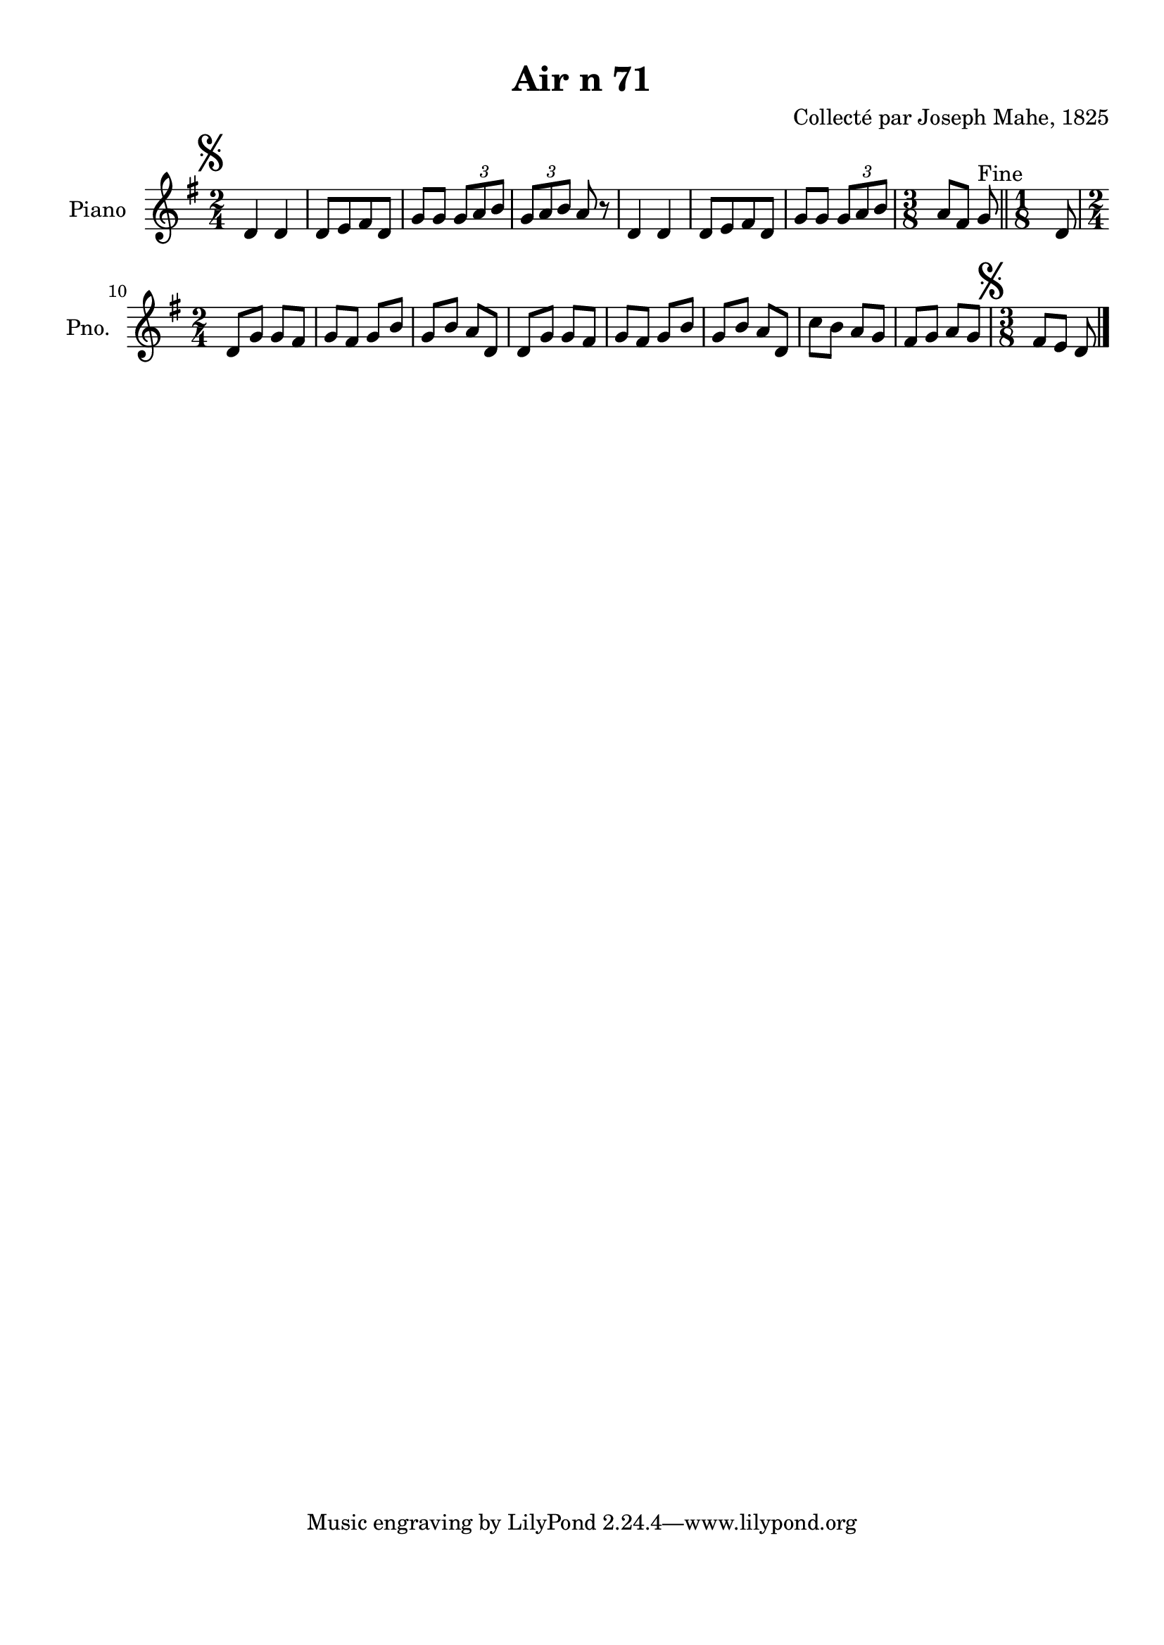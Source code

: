 \version "2.22.2"
% automatically converted by musicxml2ly from Air_n_71_g.musicxml
\pointAndClickOff

\header {
    title =  "Air n 71"
    composer =  "Collecté par Joseph Mahe, 1825"
    encodingsoftware =  "MuseScore 2.2.1"
    encodingdate =  "2023-03-21"
    encoder =  "Gwenael Piel et Virginie Thion (IRISA, France)"
    source = 
    "Essai sur les Antiquites du departement du Morbihan, Joseph Mahe, 1825"
    }

#(set-global-staff-size 20.158742857142858)
\paper {
    
    paper-width = 21.01\cm
    paper-height = 29.69\cm
    top-margin = 1.0\cm
    bottom-margin = 2.0\cm
    left-margin = 1.0\cm
    right-margin = 1.0\cm
    indent = 1.6161538461538463\cm
    short-indent = 1.292923076923077\cm
    }
\layout {
    \context { \Score
        autoBeaming = ##f
        }
    }
PartPOneVoiceOne =  \relative d' {
    \clef "treble" \time 2/4 \key g \major | % 1
    \mark \markup { \musicglyph "scripts.segno" } d4 d4
    | % 2
    d8 [ e8 fis8 d8 ] | % 3
    g8 [ g8 ] \once \omit TupletBracket
    \times 2/3  {
        g8 [ a8 b8 ] }
    | % 4
    \once \omit TupletBracket
    \times 2/3  {
        g8 [ a8 b8 ] }
    a8 r8 | % 5
    d,4 d4 | % 6
    d8 [ e8 fis8 d8 ] | % 7
    g8 [ g8 ] \once \omit TupletBracket
    \times 2/3  {
        g8 [ a8 b8 ] }
    | % 8
    \time 3/8  a8 [ fis8 ] g8 ^ "Fine" \bar "||"
    \time 1/8  d8 \break | \barNumberCheck #10
    \time 2/4  d8 [ g8 ] g8 [ fis8 ] | % 11
    g8 [ fis8 ] g8 [ b8 ] | % 12
    g8 [ b8 ] a8 [ d,8 ] | % 13
    d8 [ g8 ] g8 [ fis8 ] | % 14
    g8 [ fis8 ] g8 [ b8 ] | % 15
    g8 [ b8 ] a8 [ d,8 ] | % 16
    c'8 [ b8 ] a8 [ g8 ] | % 17
    fis8 [ g8 ] a8 [ g8 ] | % 18
    \time 3/8  \mark \markup { \musicglyph "scripts.segno" } fis8
    [ e8 ] d8 \bar "|."
    }


% The score definition
\score {
    <<
        
        \new Staff
        <<
            \set Staff.instrumentName = "Piano"
            \set Staff.shortInstrumentName = "Pno."
            
            \context Staff << 
                \mergeDifferentlyDottedOn\mergeDifferentlyHeadedOn
                \context Voice = "PartPOneVoiceOne" {  \PartPOneVoiceOne }
                >>
            >>
        
        >>
    \layout {}
    % To create MIDI output, uncomment the following line:
    %  \midi {\tempo 4 = 100 }
    }

